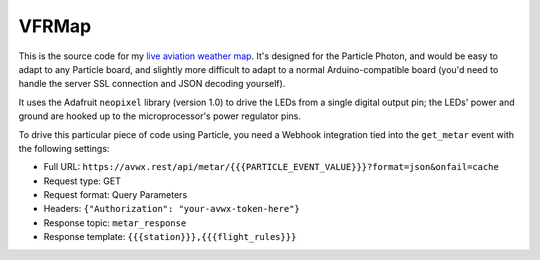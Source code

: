 VFRMap
======

This is the source code for my `live aviation weather map <https://aeracode.org/2020/07/10/aviation-weather-map/>`_. It's designed for the Particle Photon, and would be easy to adapt to any Particle board, and slightly more difficult to adapt to a normal Arduino-compatible board (you'd need to handle the server SSL connection and JSON decoding yourself).

It uses the Adafruit ``neopixel`` library (version 1.0) to drive the LEDs from a single digital output pin; the LEDs' power and ground are hooked up to the microprocessor's power regulator pins.

To drive this particular piece of code using Particle, you need a Webhook integration tied into the ``get_metar`` event with the following settings:

* Full URL: ``https://avwx.rest/api/metar/{{{PARTICLE_EVENT_VALUE}}}?format=json&onfail=cache``
* Request type: GET
* Request format: Query Parameters
* Headers: ``{"Authorization": "your-avwx-token-here"}``
* Response topic: ``metar_response``
* Response template: ``{{{station}}},{{{flight_rules}}}``